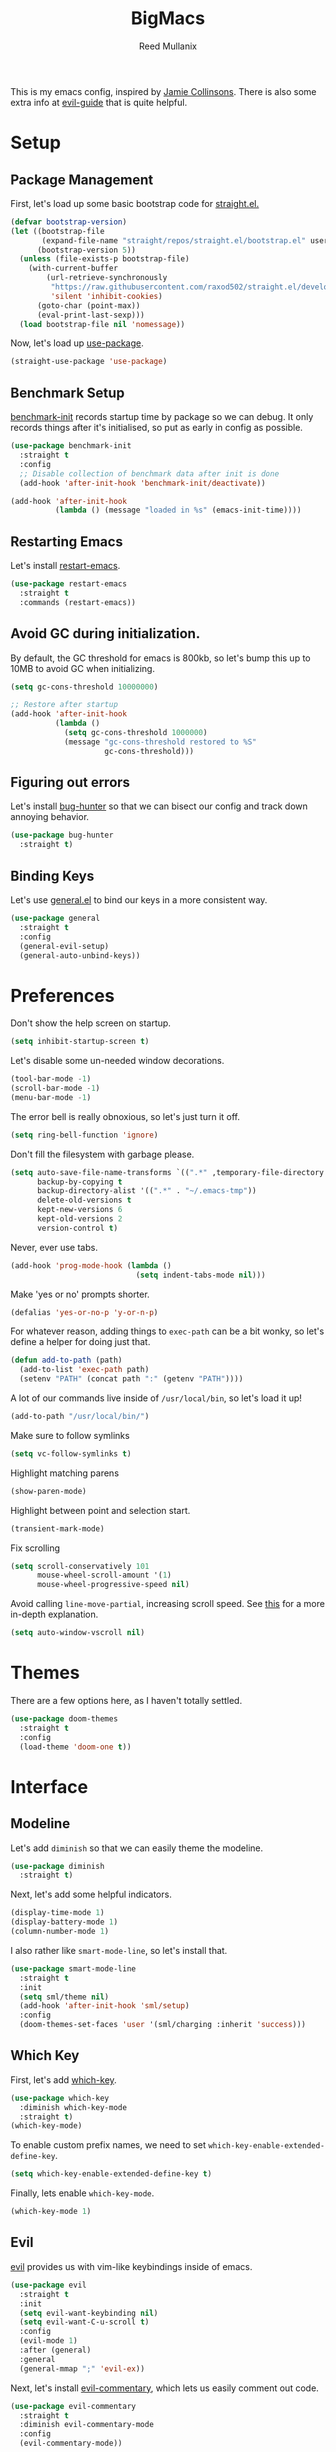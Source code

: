 #+TITLE: BigMacs
#+AUTHOR: Reed Mullanix
#+PROPERTY: header-args :tangle yes :results silent
#+TOC: true

This is my emacs config, inspired by [[https://github.com/jamiecollinson/dotfiles/blob/master/config.org/][Jamie Collinsons]].
There is also some extra info at [[https://github.com/noctuid/evil-guide][evil-guide]] that is quite helpful.

* Setup
** Package Management
   First, let's load up some basic bootstrap code for [[https://github.com/raxod502/straight.el][straight.el.]]
   #+BEGIN_SRC emacs-lisp
     (defvar bootstrap-version)
     (let ((bootstrap-file
            (expand-file-name "straight/repos/straight.el/bootstrap.el" user-emacs-directory))
           (bootstrap-version 5))
       (unless (file-exists-p bootstrap-file)
         (with-current-buffer
             (url-retrieve-synchronously
              "https://raw.githubusercontent.com/raxod502/straight.el/develop/install.el"
              'silent 'inhibit-cookies)
           (goto-char (point-max))
           (eval-print-last-sexp)))
       (load bootstrap-file nil 'nomessage))
   #+END_SRC

   Now, let's load up [[https://github.com/jwiegley/use-package][use-package]].
   #+BEGIN_SRC emacs-lisp
     (straight-use-package 'use-package)
   #+END_SRC
** Benchmark Setup
   [[https://github.com/dholm/benchmark-init-el][benchmark-init]] records startup time by package so we can debug.
   It only records things after it's initialised, so put as early in config as possible.
   #+BEGIN_SRC emacs-lisp
     (use-package benchmark-init
       :straight t
       :config
       ;; Disable collection of benchmark data after init is done
       (add-hook 'after-init-hook 'benchmark-init/deactivate))

     (add-hook 'after-init-hook
               (lambda () (message "loaded in %s" (emacs-init-time))))
   #+END_SRC
** Restarting Emacs
   Let's install [[https://github.com/iqbalansari/restart-emacs/tree/9aa90d3df9e08bc420e1c9845ee3ff568e911bd9][restart-emacs]].
   #+BEGIN_SRC emacs-lisp
     (use-package restart-emacs
       :straight t
       :commands (restart-emacs))
   #+END_SRC

** Avoid GC during initialization.
   By default, the GC threshold for emacs is 800kb, so let's bump this up to
   10MB to avoid GC when initializing.
   #+BEGIN_SRC emacs-lisp
     (setq gc-cons-threshold 10000000)

     ;; Restore after startup
     (add-hook 'after-init-hook
               (lambda ()
                 (setq gc-cons-threshold 1000000)
                 (message "gc-cons-threshold restored to %S"
                          gc-cons-threshold)))
   #+END_SRC
** Figuring out errors
   Let's install [[https://github.com/Malabarba/elisp-bug-hunter][bug-hunter]] so that we
   can bisect our config and track down annoying
   behavior.
   #+BEGIN_SRC emacs-lisp
     (use-package bug-hunter
       :straight t)
   #+END_SRC

** Binding Keys
   Let's use [[https://github.com/noctuid/general.el][general.el]] to bind our keys in a more consistent way.
   #+BEGIN_SRC emacs-lisp  :results silent
     (use-package general
       :straight t
       :config
       (general-evil-setup)
       (general-auto-unbind-keys))
   #+END_SRC
* Preferences
  Don't show the help screen on startup.
  #+BEGIN_SRC emacs-lisp
    (setq inhibit-startup-screen t)
  #+END_SRC

  Let's disable some un-needed window decorations.
  #+BEGIN_SRC emacs-lisp
    (tool-bar-mode -1)
    (scroll-bar-mode -1)
    (menu-bar-mode -1)
  #+END_SRC

  The error bell is really obnoxious, so let's just turn it off.
  #+BEGIN_SRC emacs-lisp
    (setq ring-bell-function 'ignore)
  #+END_SRC

  Don't fill the filesystem with garbage please.
  #+BEGIN_SRC emacs-lisp
    (setq auto-save-file-name-transforms `((".*" ,temporary-file-directory t))
          backup-by-copying t
          backup-directory-alist '((".*" . "~/.emacs-tmp"))
          delete-old-versions t
          kept-new-versions 6
          kept-old-versions 2
          version-control t)
  #+END_SRC

  Never, ever use tabs.
  #+BEGIN_SRC emacs-lisp
    (add-hook 'prog-mode-hook (lambda ()
                                (setq indent-tabs-mode nil)))
  #+END_SRC

  Make 'yes or no' prompts shorter.
  #+BEGIN_SRC emacs-lisp
    (defalias 'yes-or-no-p 'y-or-n-p)
  #+END_SRC


  For whatever reason, adding things to ~exec-path~ can be a bit wonky, so let's define
  a helper for doing just that.
  #+BEGIN_SRC emacs-lisp
    (defun add-to-path (path)
      (add-to-list 'exec-path path)
      (setenv "PATH" (concat path ":" (getenv "PATH"))))
  #+END_SRC

  A lot of our commands live inside of ~/usr/local/bin~, so let's load it up!
  #+BEGIN_SRC emacs-lisp
    (add-to-path "/usr/local/bin/")
  #+END_SRC

  Make sure to follow symlinks
  #+BEGIN_SRC emacs-lisp
    (setq vc-follow-symlinks t)
  #+END_SRC

  Highlight matching parens
  #+BEGIN_SRC emacs-lisp
    (show-paren-mode)
  #+END_SRC

  Highlight between point and selection start.
  #+BEGIN_SRC emacs-lisp
    (transient-mark-mode)
  #+END_SRC

  Fix scrolling
  #+BEGIN_SRC emacs-lisp
    (setq scroll-conservatively 101
          mouse-wheel-scroll-amount '(1)
          mouse-wheel-progressive-speed nil)
  #+END_SRC

  Avoid calling =line-move-partial=, increasing scroll speed.
  See [[https://emacs.stackexchange.com/questions/28736/emacs-pointcursor-movement-lag/28746][this]] for a more in-depth explanation.
  #+BEGIN_SRC emacs-lisp
    (setq auto-window-vscroll nil)
  #+END_SRC

* Themes
  There are a few options here, as I haven't totally settled.
  #+BEGIN_SRC emacs-lisp
    (use-package doom-themes
      :straight t
      :config
      (load-theme 'doom-one t))
  #+END_SRC
* Interface
** Modeline
   Let's add =diminish= so that we can easily theme the modeline.
   #+BEGIN_SRC emacs-lisp
     (use-package diminish
       :straight t)
   #+END_SRC

   Next, let's add some helpful indicators.
   #+BEGIN_SRC emacs-lisp
     (display-time-mode 1)
     (display-battery-mode 1)
     (column-number-mode 1)
   #+END_SRC

   I also rather like =smart-mode-line=, so let's install that.
   #+BEGIN_SRC emacs-lisp
     (use-package smart-mode-line
       :straight t
       :init
       (setq sml/theme nil)
       (add-hook 'after-init-hook 'sml/setup)
       :config
       (doom-themes-set-faces 'user '(sml/charging :inherit 'success)))
   #+END_SRC

** Which Key
   First, let's add [[https://github.com/justbur/emacs-which-key][which-key]].
   #+BEGIN_SRC emacs-lisp
     (use-package which-key
       :diminish which-key-mode
       :straight t)
     (which-key-mode)
   #+END_SRC

   To enable custom prefix names, we need to set =which-key-enable-extended-define-key=.
   #+BEGIN_SRC emacs-lisp
     (setq which-key-enable-extended-define-key t)
   #+END_SRC

   Finally, lets enable =which-key-mode=.
   #+BEGIN_SRC emacs-lisp
     (which-key-mode 1)
   #+END_SRC
** Evil
   [[https://github.com/emacs-evil/evil][evil]] provides us with vim-like keybindings inside of emacs.

   #+BEGIN_SRC emacs-lisp  :results silent
     (use-package evil
       :straight t
       :init
       (setq evil-want-keybinding nil)
       (setq evil-want-C-u-scroll t)
       :config
       (evil-mode 1)
       :after (general)
       :general
       (general-mmap ";" 'evil-ex))
   #+END_SRC

   Next, let's install [[https://github.com/linktohack/evil-commentary][evil-commentary]], which lets us easily comment out code.
   #+BEGIN_SRC emacs-lisp
     (use-package evil-commentary
       :straight t
       :diminish evil-commentary-mode
       :config
       (evil-commentary-mode))
   #+END_SRC

   Let's also install [[https://github.com/emacs-evil/evil-surround][evil-surround]], which lets us wrap a selection.
   #+BEGIN_SRC emacs-lisp
     (use-package evil-surround
       :straight t
       :config
       (global-evil-surround-mode 1))
   #+END_SRC

   Now, when we are in visual-state, we can suround our selection by
   using =S=.

   Finally, let's install [[https://github.com/emacs-evil/evil-collection][evil-collection]].
   #+BEGIN_SRC emacs-lisp
     (use-package evil-collection
       :straight t
       :after evil
       :config
       (setq evil-collection-mode-list nil)
       (evil-collection-init 'xref)
       (evil-collection-init 'info)
       (evil-collection-init 'helpful)
       (evil-collection-init 'dired)
       (evil-collection-init 'ediff)
       (evil-collection-init 'calc)
       (evil-collection-init 'flymake)
       (evil-collection-init 'cider)
       (evil-collection-init 'compile)
       (evil-collection-init 'custom)
       (evil-collection-init 'sly)
       (evil-collection-init 'geiser)
       (evil-collection-init 'elfeed))
   #+END_SRC

*** Keybinding
    To begin, let's use =general.el= to create a base "definer".
    This starts everything with a =SPC= prefix, and sticks
    it in the =general-override-mode-map= map, which overrides
    other keybindings.
    #+BEGIN_SRC emacs-lisp
      (general-create-definer global-definer
        :keymaps 'override
        :states '(insert emacs normal hybrid motion visual operator)
        :prefix "SPC"
        :non-normal-prefix "C-SPC")
    #+END_SRC

    Because we have mapped =C-u= to scrolling (as in vim), we can't do
    ~universal-argument~. To fix this, let's bind a key to that.
    #+BEGIN_SRC emacs-lisp
      (global-definer
        "u" '(universal-argument :wk "universal"))
    #+END_SRC


    Next, let's create a macro that makes definers for each nested prefix maps.
    This lets us re-use each defininer, and prevent clobbering of definitions.
    #+BEGIN_SRC emacs-lisp
      (defmacro general-global-menu-definer (def infix-key &rest body)
        "Create a definer named general-global-DEF wrapping global-definer.
      The prefix map is named 'my-DEF-map'."
        (let ((definer-name (intern (concat "general-global-" def))))
          (if (fboundp definer-name)
              `(,definer-name ,@body)
            `(progn
               (general-create-definer ,definer-name
                 :wrapping global-definer
                 :prefix-map ',(intern (concat "my-" def "-map"))
                 :infix ,infix-key
                 :wk-full-keys nil
                 "" '(:ignore t :which-key ,def))
               (,definer-name
                 ,@body)))))
    #+END_SRC

    #+BEGIN_SRC emacs-lisp
      (general-create-definer general-global-motion-definer
        :keymaps 'override
        :states '(normal motion visual operator)
        :prefix "g")
    #+END_SRC



    Now, let's also make a quick helper for adding mode-specific motions.
    #+BEGIN_SRC emacs-lisp
      (defmacro general-local-motion-definer (mode &rest body)
        `(general-add-hook ,mode
                           (lambda ()
                             (general-define-key
                              :states 'normal
                              :keymaps 'local
                              :prefix "g"
                              ,@body))))
    #+END_SRC

    We also need a mode-specific local leader.
    #+BEGIN_SRC emacs-lisp
      (general-create-definer general-mode-leader-definer
        :states '(normal motion)
        :wrapping global-definer
        :prefix "SPC m"
        "" '(:ignore t :which-key "mode"))
    #+END_SRC
** Ivy
   For our filtering needs, we are going to use ivy.
   To start, let's load up =ivy=.

   By default =ivy= starts every regex with ~^~. I find this annoying,
   so let's just set it to an empty string.

   Also, the default =evil= search is nowhere as good as swiper, so
   let's replace it all together.
   #+BEGIN_SRC emacs-lisp
     (use-package ivy
       :straight t
       :diminish ivy-mode
       :init
       (setq ivy-use-selectable-prompt t)
       (setq ivy-re-builders-alist
             '((counsel-rg . ivy--regex-plus)
               (swiper . ivy--regex-plus)
               (t . ivy--regex-ignore-order)))
       (ivy-mode 1)
       :config
       :general

       (general-mmap "/" 'swiper))
   #+END_SRC

   Next, let's load up =counsel=.
   #+BEGIN_SRC emacs-lisp
     (use-package counsel
       :straight t
       :diminish counsel-mode
       :config
       (counsel-mode 1)
       (setq ivy-initial-inputs-alist nil)
       :general
       ("M-x" 'counsel-M-x)
       (global-definer "SPC" '(counsel-M-x :wk "M-x")))
   #+END_SRC

   Finally, let's load =hydra= and friends.
   #+BEGIN_SRC emacs-lisp
     (use-package hydra
       :straight t)


     (use-package ivy-hydra
       :straight t
       :after (ivy hydra))
   #+END_SRC
** IMenu
   =imenu= is an extremely handy way of navigating files.
   #+BEGIN_SRC emacs-lisp
     (global-definer
      "i" '(counsel-imenu :wk "imenu"))
   #+END_SRC

** Help
   First, let's replace the default emacs help system with
   [[https://github.com/Wilfred/helpful][helpful]], which provides more information.
   #+BEGIN_SRC emacs-lisp
     (use-package helpful
       :straight t
       :config
       (setq counsel-describe-function-function #'helpful-callable)
       (setq counsel-describe-variable-function #'helpful-variable))
   #+END_SRC

   Next, let's add [[https://github.com/xuchunyang/elisp-demos][elisp-demos]], which provides some nice examples for some
   common functions.
   #+BEGIN_SRC emacs-lisp
     (use-package elisp-demos
       :straight t
       :defer t
       :init
       (advice-add 'helpful-update :after 'elisp-demos-advice-helpful-update))
   #+END_SRC



   First, let's bind some of the =describe= functions
   to keys that are more in line with vim.
   #+BEGIN_SRC emacs-lisp  :results silent
     (general-global-menu-definer "help" "h"
                                  "k" '(describe-key              :wk "describe key")
                                  "F" '(counsel-faces             :wk "describe face")
                                  "f" '(counsel-describe-function :wk "describe function")
                                  "v" '(counsel-describe-variable :wk "describe variable")
                                  "'" '(describe-char             :wk "describe char")
                                  "m" '(describe-mode             :wk "describe mode")
                                  "i" '(info                      :wk "info")
                                  "D" '(toggle-debug-on-error     :wk "toggle debugger"))
   #+END_SRC
** Buffers
   Let's bind buffer management to some nicer keys.
   #+BEGIN_SRC emacs-lisp
     (defun open-scratch-buffer ()
       (interactive)
       (display-buffer (get-buffer-create "*scratch*")))

     (general-global-menu-definer "buffer" "b"
                                  "b" '(counsel-switch-buffer :wk "switch buffer")
                                  "d" '(kill-current-buffer   :wk "kill buffer")
                                  "r" '(rename-buffer         :wk "rename buffer")
                                  "F" '(font-lock-fontify-buffer :wk "fontify buffer"))

     (global-definer
       "," '(counsel-switch-buffer :wk "switch buffer")
       "x" '(open-scratch-buffer   :wk "scratch buffer"))
   #+END_SRC
** Files
   Some handy bindings for opening files.
   #+BEGIN_SRC emacs-lisp
     (defun open-config-file ()
       (interactive)
       (find-file "~/.emacs.d/readme.org"))

     (defun open-private-config-file ()
       (interactive)
       (find-file "~/.emacs.d/private.org"))

     (defun open-straight-repo ()
       (interactive)
       (counsel-find-file "~/.emacs.d/straight/repos/"))

     (general-global-menu-definer "file" "f"
                                  "f" '(counsel-find-file        :wk "find file")
                                  "r" '(counsel-recentf          :wk "recent files")
                                  "s" '(open-straight-repo       :wk "straight repo")
                                  "i" '(open-config-file         :wk "config file")
                                  "I" '(open-private-config-file :wk "private config file"))

     (global-definer
       "." '(counsel-find-file :wk "find file"))
   #+END_SRC
** Windows
   To start, let's install =ace-window=.
   #+BEGIN_SRC emacs-lisp
     (use-package ace-window
       :straight t
       :config
       (setq aw-keys '(?a ?s ?d ?f ?g ?h ?j ?k ?l))
       (general-global-menu-definer "window" "w"
                                    "w" '(ace-window :wk "switch") ;; NOTE: You can also use 'SPC u SPC w w'
                                    "W" '((lambda () (interactive) (ace-window 4)) :wk "swap")))
   #+END_SRC



   Let's bind window management to some nicer keys
   #+BEGIN_SRC emacs-lisp
     (general-global-menu-definer "window" "w"
                                  "h" '(evil-window-left   :wk "left")
                                  "j" '(evil-window-down   :wk "down")
                                  "k" '(evil-window-up     :wk "up")
                                  "l" '(evil-window-right  :wk "right")
                                  "v" '(evil-window-vsplit :wk "vertical split")
                                  "s" '(evil-window-split  :wk "horizontal split")
                                  "d" '(evil-window-delete :wk "close"))
   #+END_SRC
** Tabs
   Let's use emacs 27 recently added tab support to emulate workspaces.

   First, let's define a nice ivy interface for selecting which tab to switch to.
   #+BEGIN_SRC emacs-lisp
     (defun counsel-switch-tab ()
       "Switch to another tab."
       (interactive)
       (ivy-read "Tab: " (mapcar (lambda (tab) (cdr (assq 'name tab))) (tab-bar-tabs))
                 :action 'tab-bar-switch-to-tab
                 :caller 'counsel-switch-tab))
   #+END_SRC

   Let's also define a nice way to dump and load tab configurations.
   #+BEGIN_SRC emacs-lisp
     (defun save-tab ()
       (let ((saved-tabs (read (get-file-buffer (expand-file-name "tabs" user-emacs-directory))))))
       saved-tabs)
   #+END_SRC

   Don't show the tab bar.
   #+BEGIN_SRC emacs-lisp
     (setq tab-bar-show nil)
   #+END_SRC


   Let's bind some keys!
   #+BEGIN_SRC emacs-lisp
     (general-global-menu-definer "tab" "t"
                                  "h" '(tab-previous               :wk "previous")
                                  "l" '(tab-next                   :wk "next")
                                  "n" '(tab-new                    :wk "new")
                                  "d" '(tab-close                  :wk "close")
                                  "r" '(tab-bar-rename-tab         :wk "rename")
                                  "R" '(tab-bar-rename-tab-by-name :wk "rename other tab")
                                  "b" '(switch-to-buffer-other-tab :wk "open buffer in tab")
                                  "f" '(find-file-other-tab        :wk "open file in tab")
                                  "t" '(counsel-switch-tab         :wk "switch tab"))
   #+END_SRC

   Let's also bind some quick extra conveinent bindings.
   #+BEGIN_SRC emacs-lisp
     (general-global-motion-definer
       "t" '(tab-next     :wk "next tab")
       "T" '(tab-previous :wk "previous tab"))
   #+END_SRC
** Misc
*** Spongebob Mode
    #+BEGIN_SRC emacs-lisp
      (define-minor-mode spongebob-mode
        "StAgGeR ThE CaSe iN ThE BuFfeR."
        :lighter " sPoNgEbOb"
        (add-to-list 'after-change-functions #'spongebob-mode--do-it))

      (defun spongebob-mode--do-it (beg end _)
        (when spongebob-mode
          (save-excursion
            (cl-loop for pos from beg below end
                     for char = (char-after pos)
                     for upcase = (upcase char)
                     when (if (cl-oddp pos) (eql char upcase) (not (eql char upcase)))
                     do (progn (setf (point) pos)
                               (delete-char 1)
                               (insert-before-markers upcase))))))
    #+END_SRC

* Org
** Setup
  #+BEGIN_SRC emacs-lisp
  (use-package org
    :straight t)
  #+END_SRC

  I like to have my lines wrapped when writing org files,
  so let's turn on =auto-fill-mode=.
  #+BEGIN_SRC emacs-lisp
    (add-hook 'org-mode-hook 'auto-fill-mode)
  #+END_SRC

  Let's also add =htmlize= for html exporting.
  #+BEGIN_SRC emacs-lisp
    (use-package htmlize
      :straight t)
   #+END_SRC

   Let's also install [[https://github.com/leotaku/flycheck-aspell][flycheck-aspell]] for spellchecking. The name of
   this package is a bit of a misnomer, as it also implements a
   =flymake= backend.
   #+BEGIN_SRC emacs-lisp
     (use-package flymake-aspell
       :straight (flymake-aspell :type git :host github
                                 :repo "leotaku/flycheck-aspell"
                                 :files ("flymake-aspell.el")))
   #+END_SRC
** Keybindings
   =org-mode= is a monster of a
   mode, with approximately 50 million keybindings.
   As such, this is very much a work in progress!

   To begin, let's make sure that all of our evil commands
   still function when dealing with things like ~org-agenda~.
   We will do this by installing [[https://github.com/Somelauw/evil-org-mode][evil-org-mode.]]
   #+BEGIN_SRC emacs-lisp
     (use-package evil-org
       :straight t
       :after org
       :config
       (add-hook 'org-mode-hook 'evil-org-mode)
       (add-hook 'evil-org-mode-hook
                 (lambda ()
                   (evil-org-set-key-theme)))
       (require 'evil-org-agenda)
       (evil-org-agenda-set-keys))
   #+END_SRC

   First, there are a handful of commands that are useful even when
   not editing an org buffer. Let's bind those to some handy keybindings.

   #+BEGIN_SRC emacs-lisp
     (general-mode-leader-definer 'org-mode-map
       "'" '(org-edit-special     :wk "edit")
       "." '(counsel-org-goto     :wk "goto")
       "/" '(counsel-org-goto-all :wk "goto all"))
   #+END_SRC

   Let's also define a global org menu for common tasks.
   #+BEGIN_SRC emacs-lisp
     (defun browse-org-dir ()
       (interactive)
       (counsel-find-file org-directory))

     (general-global-menu-definer
      "notes" "n"
      "n" '(browse-org-dir :wk "browse"))
   #+END_SRC

** Agenda
   Let's make it very easy to access the org agenda from anywhere.
   #+BEGIN_SRC emacs-lisp
     (general-global-menu-definer
      "open" "o"
      "a" '(org-agenda :wk "agenda"))
   #+END_SRC
** Babel
   First, let's ensure that =org-babel= handles indentation nicely.
   #+BEGIN_SRC emacs-lisp
     (setq org-edit-src-content-indentation 2)
     (setq org-src-tab-acts-natively t)
     (setq org-src-preserve-indentation nil)
   #+END_SRC

   It's a bit annoying that =org-babel= asks for confirmation all the time,
   so let's turn it off.
   #+BEGIN_SRC emacs-lisp
     (setq org-confirm-babel-evaluate nil)
   #+END_SRC

   Let's also add a hook to prevent =org-babel= from adding tabs.
   #+BEGIN_SRC emacs-lisp
     (add-hook 'org-mode-hook (lambda () (setq indent-tabs-mode nil)))
   #+END_SRC

   #+BEGIN_SRC emacs-lisp
     (add-to-list 'org-src-lang-modes '("inline-js" . javascript)) ;; js2 if you're fancy

     (defvar org-babel-default-header-args:inline-js
       '((:results . "html")
         (:exports . "results")))
     (defun org-babel-execute:inline-js (body _params)
       (format "<script type=\"text/javascript\">\n%s\n</script>" body))
   #+END_SRC

   I also _love_ to use gnuplot when working with literate org,
   especially when experimenting, so let's install that.
   #+BEGIN_SRC emacs-lisp
     (use-package gnuplot
       :straight t)
   #+END_SRC

   Now, =ob-haskell= has some... quirks. It really doesn't handle
   multi-line stuff very well. To fix this, we are going to do some
   wacky hacks.
   #+BEGIN_SRC emacs-lisp
     (advice-add 'org-babel-execute:haskell :override
                 (lambda (body params)
                   "Execute a block of Haskell code."
                   (require 'inf-haskell)
                   (add-hook 'inferior-haskell-hook
                             (lambda ()
                               (setq-local comint-prompt-regexp
                                           (concat haskell-prompt-regexp "\\|^λ?> "))))
                   (let* ((session (cdr (assq :session params)))
                          (result-type (cdr (assq :result-type params)))
                          (multi-line (string= "yes" (cdr (assq :multi-line params))))
                          (full-body (org-babel-expand-body:generic
                                      body params
                                      (org-babel-variable-assignments:haskell params)))
                          (session (org-babel-haskell-initiate-session session params))
                          (comint-preoutput-filter-functions
                           (cons 'ansi-color-filter-apply comint-preoutput-filter-functions))
                          (raw (org-babel-comint-with-output
                                   (session org-babel-haskell-eoe t full-body)
                                 (when multi-line
                                   (insert ":{")
                                   (comint-send-input nil t))
                                 (insert (org-trim full-body))
                                 (comint-send-input nil t)
                                 (when multi-line
                                   (insert ":}")
                                   (comint-send-input nil t))
                                 (insert org-babel-haskell-eoe)
                                 (comint-send-input nil t)))
                          (results (mapcar #'org-strip-quotes
                                           (cdr (member org-babel-haskell-eoe
                                                        (reverse (mapcar #'org-trim raw)))))))
                     (org-babel-reassemble-table
                      (let ((result
                             (pcase result-type
                               (`output (mapconcat #'identity (reverse (cdr results)) "\n"))
                               (`value (car results)))))
                        (org-babel-result-cond (cdr (assq :result-params params))
                          result (org-babel-script-escape result)))
                      (org-babel-pick-name (cdr (assq :colname-names params))
                                           (cdr (assq :colname-names params)))
                      (org-babel-pick-name (cdr (assq :rowname-names params))
                                           (cdr (assq :rowname-names params)))))))
   #+END_SRC


   Let's also let babel work for some other languages.

   #+BEGIN_SRC emacs-lisp
     (org-babel-do-load-languages
      'org-babel-load-languages
      '((latex . t)
        (gnuplot . t)
        (shell . t)
        (haskell . t)))
   #+END_SRC
** Capture
   [[https://orgmode.org/manual/Capture.html#Capture][org-capture]] gives us a really handy way of creating different types
   of entries.

   First, let's add some handy templates for capturing common things.
   #+BEGIN_SRC emacs-lisp
     (setq org-capture-templates
           '(("t" "Personal Todo" entry
              (file+headline "todo.org" "Inbox")
              "* TODO %?\n%i\n%a")
             ("a" "Advent of Code" entry
              (file+olp+datetree "aoc.org")
              "* Problem %(number-to-string (decoded-time-day (decode-time (current-time))))\n
                :PROPERTIES:\n
                :END:")
             ))
   #+END_SRC

   finally, let's bind ~org-capture~ to something easy to reach.
   #+BEGIN_SRC emacs-lisp
     (global-definer
       "c" '(counsel-org-capture :wk "capture"))
   #+END_SRC
** LaTeX
   Let's add the tex binaries to our path.
   #+BEGIN_SRC emacs-lisp
     (add-to-path "/Library/TeX/texbin")
   #+END_SRC

   I use =tikz= quite frequently, so let's add it to all latex headers.
   #+BEGIN_SRC emacs-lisp
     (add-to-list 'org-latex-packages-alist
                  '("" "tikz" t))
   #+END_SRC

   #+BEGIN_SRC emacs-lisp
     (setq org-latex-create-formula-image-program 'dvisvgm)
   #+END_SRC

   I find that the org latex previews are too small by default, so
   let's make them a bit bigger.
   #+BEGIN_SRC emacs-lisp
     (setq org-format-latex-options (plist-put org-format-latex-options :scale 1.5))
   #+END_SRC

** Pomodoro
   I like to use [[https://github.com/marcinkoziej/org-pomodoro][org-pomodoro]] to track my time.
   #+BEGIN_SRC emacs-lisp
     (use-package org-pomodoro
       :straight t
       :after org-plus-contrib)
   #+END_SRC

** Highlight Todos
   I find it useful to highlight todos in any mode. =hl-todo=
   provides this for us.
   #+BEGIN_SRC emacs-lisp
     (use-package hl-todo
       :straight t
       :hook (prog-mode . hl-todo-mode)
       :config
       (setq hl-todo-highlight-punctuation ":"
             hl-todo-keyword-faces
             `(("TODO"  . ,(face-foreground 'warning))
               ("FIXME" . ,(face-foreground 'error))
               ("HACK"  . ,(face-foreground 'font-lock-constant-face))
               ("NOTE"  . ,(face-foreground 'success)))))
    #+END_SRC

* LaTeX
  Let's use =auctex= for our LaTeX editing environment.
  #+BEGIN_SRC emacs-lisp
    (use-package auctex
      :straight t
      :defer t
      :config
      (require 'smartparens-latex)
      (setq TeX-auto-save t
            TeX-parse-self t))
  #+END_SRC

  #+BEGIN_SRC emacs-lisp
    (use-package company-auctex
      :straight t
      :defer
      :init
      (add-hook 'TeX-mode-hook 'company-mode)
      :config
      (company-auctex-init))
  #+END_SRC
* Auth Source
  =auth-source= lets us store and read GPG encrypted credentials.

  First, let's set our default auth source.
  #+BEGIN_SRC emacs-lisp
    (setq auth-sources '("~/.authinfo.gpg"))
  #+END_SRC

  Next, let's define a quick helper function for loading
  information from =auth-sources=.
  #+BEGIN_SRC emacs-lisp
    (defun fetch-password (&rest params)
      (let ((match (car (apply 'auth-source-search params))))
        (if match
            (let ((secret (plist-get match :secret)))
              (if (functionp secret)
                  (funcall secret)
                secret))
          (error "Password not found for %S" params))))
  #+END_SRC
* Editor
** Projectile
   [[https://github.com/bbatsov/projectile][projectile]] is a project system for emacs, which lets find navigate
   our projects much faster.
   #+BEGIN_SRC emacs-lisp
     (use-package projectile
       :straight t)
   #+END_SRC

   To integrate =projectile= into our =ivy= based workflow, we are going to use
   [[https://github.com/ericdanan/counsel-projectile][counsel-projectile]].
   #+BEGIN_SRC emacs-lisp
     (use-package counsel-projectile
       :straight t)
   #+END_SRC

   Finally, let's enable =projectile-mode= globally, and bind the keymap.
   #+BEGIN_SRC emacs-lisp
     (projectile-mode 1)
     (counsel-projectile-mode 1)
   #+END_SRC

   Next, let's bind some keys!
   #+BEGIN_SRC emacs-lisp
     (global-definer
       "p" '(:keymap projectile-command-map :package projectile :wk "project"))
   #+END_SRC

   #+BEGIN_SRC emacs-lisp
     (general-global-menu-definer
      "search" "/"
      "p" '(projectile-ripgrep :wk "rg"))
   #+END_SRC

** Autocompletion
   For autocompletion, we are going to use [[https://github.com/company-mode/company-mode][company-mode]].
   #+BEGIN_SRC emacs-lisp
     (use-package company
       :straight t
       :diminish company-mode
       :config
       (setq company-tooltip-align-annotations t
             company-idle-delay 0.3
             company-echo-delay 0))
   #+END_SRC

   For now, let's enable it globally.
   #+BEGIN_SRC emacs-lisp
     (global-company-mode)
   #+END_SRC

   Start autocompletion when you press tab.
   #+BEGIN_SRC emacs-lisp
     (define-key company-mode-map (kbd "TAB") #'company-indent-or-complete-common)
   #+END_SRC

   I often use greek symbols, so this will be handy.
   #+BEGIN_SRC emacs-lisp
     (use-package company-math
       :straight t
       :config
       (add-to-list 'company-backends 'company-math-symbols-unicode))
   #+END_SRC
** Snippets
   We use [[https://github.com/joaotavora/yasnippet][yasnippet]] for all of our snippeting needs.
   #+BEGIN_SRC emacs-lisp
     (use-package yasnippet
       :straight t
       :diminish yas-minor-mode)
   #+END_SRC

   The default yas bindings are pretty hard to use, so let's rebind them.
   #+BEGIN_SRC emacs-lisp
     (general-global-menu-definer "snippet" "s"
                                  "n" '(yas-new-snippet        :wk "new")
                                  "i" '(yas-insert-snippet     :wk "insert")
                                  "e" '(yas-visit-snippet-file :wk "edit"))
   #+END_SRC

   Lets enable =yasnippet= globally.
   #+BEGIN_SRC emacs-lisp
     (yas-global-mode 1)
   #+END_SRC
** AutoInsert
   Let's use a blend of =auto-insert= and =yassnippet= to handle file templates.
   #+BEGIN_SRC emacs-lisp
     (defun create-file-template (regex template mode)
       (add-to-list 'auto-insert-alist
                    `(,regex .  [(lambda () (yas-expand-snippet (yas-lookup-snippet ,template ',mode)))])))
   #+END_SRC

   #+BEGIN_SRC emacs-lisp
     (use-package autoinsert
       :config
       (setq auto-insert-query nil)            ;; Don't ask the user before inserting
       (auto-insert-mode 1)
       (add-hook 'find-file-hook 'auto-insert) ;; After a file is opened, insert.
       (setq auto-insert-alist nil))
   #+END_SRC
** AutoRevert
   =auto-revert-mode= reverts buffers when the underlying file on disk changes.
   #+BEGIN_SRC emacs-lisp
     (use-package autorevert
       :diminish auto-revert-mode
       :config
       (global-auto-revert-mode))
   #+END_SRC

** Flymake
   We use =flymake= to handle displaying errors inside of buffers.
   However, there a few tweaks required to get things working nicely OOTB.

   For starters, =flymake= doesn't show errors in a posframe, so we need to install
   [[https://github.com/Ladicle/flymake-posframe][flymake-posframe]] for that.
   #+BEGIN_SRC emacs-lisp
     (use-package flymake-posframe
       :straight (flymake-posframe :type git :host github
                                   :repo "Ladicle/flymake-posframe")
       :hook (flymake-mode . flymake-posframe-mode))
   #+END_SRC

   Next, let's add some nice keybindings.
   #+BEGIN_SRC emacs-lisp
     (general-global-menu-definer "error" "e")

     (general-global-error
       "j" '(flymake-goto-next-error :wk "next error")
       "k" '(flymake-goto-prev-error :wk "previous error")
       "e" '(flymake-show-diagnostics-buffer :wk "display errors"))
   #+END_SRC

   Now, the =flymake= diagnostic buffer will pop up somewhat randomly, so let's make sure it only
   ever pops up at the bottom.

   #+BEGIN_SRC emacs-lisp
     (add-to-list 'display-buffer-alist
                  '("\\*Flymake diagnostics*"
                    (display-buffer-below-selected display-buffer-at-bottom)
                    (inhibit-same-window . t)
                    (window-height . 15)))
   #+END_SRC

** Flycheck
   Sometimes, =flymake= just won't cut it, so we have to fall back on =flycheck=.
   #+BEGIN_SRC emacs-lisp
     (use-package flycheck
       :straight t)
    #+END_SRC

    Let's also install =flycheck-posframe=.
    #+BEGIN_SRC emacs-lisp
      (use-package flycheck-posframe
        :straight t
        :hook (flycheck-mode . flycheck-posframe-mode))
    #+END_SRC

** SmartParens
   [[https://github.com/Fuco1/smartparens][smartparens]] provides a bunch of utilities for handling
   pairs in emacs.
   #+BEGIN_SRC emacs-lisp
     (use-package smartparens
       :straight t
       :diminish smartparens-mode)
   #+END_SRC

   By default, we turn on smartparens globally (but not strict mode).
   The default config is pretty good, so let's bring that in as well.
   #+BEGIN_SRC emacs-lisp
     (require 'smartparens-config)
     (smartparens-global-mode)
   #+END_SRC

   Here are some helpful keybinds.
   #+BEGIN_SRC emacs-lisp
     (evil-define-key 'normal 'global
       "((" 'sp-wrap-round
       "([" 'sp-wrap-square
       "({" 'sp-wrap-curly
       "(u" 'sp-unwrap-sexp)
   #+END_SRC

** Rainbow Parens
   Turn on [[https://github.com/Fanael/rainbow-delimiters][rainbow-delimiters]].
   #+BEGIN_SRC emacs-lisp
     (use-package rainbow-delimiters
       :straight t)
   #+END_SRC

   #+BEGIN_SRC emacs-lisp
     (add-hook 'prog-mode-hook 'rainbow-delimiters-mode)
   #+END_SRC

** Grep
   I find it handy to be able to use =rg= to search for things.
   #+BEGIN_SRC emacs-lisp
     (use-package rg
       :straight t)
   #+END_SRC

   #+BEGIN_SRC emacs-lisp
     (general-global-menu-definer
      "search" "/"
      "r" '(rg :wk "rg"))
   #+END_SRC
** Whitespace
   Let's highlight any funky looking whitespace.

   #+BEGIN_SRC emacs-lisp
     (setq whitespace-style '(face trailing empty tabs))
     (global-whitespace-mode)
     (diminish 'global-whitespace-mode)
   #+END_SRC
** XRef
   Let's make the xref buffer a little less intrusive.
   #+BEGIN_SRC emacs-lisp
     (add-to-list 'display-buffer-alist
                  '("\\*xref\\*"
                    (display-buffer-below-selected display-buffer-at-bottom)
                    (inhibit-same-window . t)
                    (window-height . 10)))
   #+END_SRC

   Next, let's add some nifty keybindings!
   #+BEGIN_SRC emacs-lisp
     (general-local-motion-definer
      'xref--xref-buffer-mode-hook
      "k" 'xref-prev-line
      "j" 'xref-next-line)
   #+END_SRC

** Undo Tree
   [[https://elpa.gnu.org/packages/undo-tree.html][undo-tree]] lets us visualize Emacs undo history as a tree.
   #+BEGIN_SRC emacs-lisp
     (use-package undo-tree
       :straight t
       :diminish undo-tree-mode
       :config
       (general-global-menu-definer
        "open" "o"
        "u" '(undo-tree-visualize :wk "undo tree")))
   #+END_SRC
* Tools
** Magit
   To start, let's install [[https://github.com/magit/magit][magit]].
   #+BEGIN_SRC emacs-lisp
     (use-package magit
       :straight t)
   #+END_SRC

   =magit= is a fantastic tool, but the keybindings don't quite line up with =evil=.
   Let's change that by using [[https://github.com/emacs-evil/evil-magit][evil-magit]].
   #+BEGIN_SRC emacs-lisp
     (use-package evil-magit
       :straight t)
   #+END_SRC

   Now, let's bind some keys!
   #+BEGIN_SRC emacs-lisp
     (general-global-menu-definer "git" "g")
     (general-global-git
       "b" '(magit-blame  :wk "blame")
       "g" '(magit-status :wk "status")
       "s" '(magit-status :wk "status"))
   #+END_SRC

   While we are here, let's add nice indicators for hunks by using [[https://github.com/syohex/emacs-git-gutter-fringe][git-gutter-fringe]].
   #+BEGIN_SRC emacs-lisp
     (use-package git-gutter-fringe
       :straight t
       :diminish git-gutter-mode
       :init
       ;; Hack for org mode
       (setq git-gutter:disabled-modes '(fundamental-mode image-mode pdf-view-mode))
       (git-gutter-mode)
       :config
       (general-global-git
         "h" '(git-gutter:stage-hunk :wk "stage hunk")))
   #+END_SRC

   =git-timemachine= lets us quickly browse through a repositories
   history, which is quite handy.
   #+BEGIN_SRC emacs-lisp
          (use-package git-timemachine
            :straight t
            :init
            (evil-collection-init 'git-timemachine)
            (general-global-git
              "t" '(git-timemachine :wk "timemachine")))
   #+END_SRC
*** Ediff
    By default, =ediff= has some odd defaults. Let's change that
    #+BEGIN_SRC emacs-lisp
      (use-package ediff
        :defer t
        :config
        ;; Disable whitespace checking
        (setq ediff-diff-options "w")
        (setq ediff-split-window-function #'split-window-vertically
              ediff-window-setup-function #'ediff-setup-windows-plain))
    #+END_SRC

** Brew
   It's a pain having to switch to the terminal to use brew,
   so let's use [[https://github.com/TOTBWF/counsel-brew][counsel-brew]] instead.
   #+BEGIN_SRC emacs-lisp
     (use-package counsel-brew
       :if (string= system-type "darwin")
       :straight (counsel-brew :type git :host github
                               :repo "TOTBWF/counsel-brew")
       :commands counsel-brew)
   #+END_SRC
** Docker
   Let's use [[https://github.com/Silex/docker.el][docker.el]] to manage docker containers.
   #+BEGIN_SRC emacs-lisp
     (use-package docker
       :straight t)
   #+END_SRC

   #+BEGIN_SRC emacs-lisp
     (general-global-menu-definer
      "docker" "d"
      "c" '(docker-compose :wk "compose"))
   #+END_SRC


   On top of that, let's add some packages for dealing with
   Dockerfiles, and docker-compose files.
   #+BEGIN_SRC emacs-lisp
     (use-package dockerfile-mode
       :straight t)
   #+END_SRC
** Gnus
   #+BEGIN_SRC emacs-lisp
     (use-package gnus
       :init
       (evil-collection-init 'gnus))
   #+END_SRC
** GraphiQL
   #+BEGIN_SRC emacs-lisp
     (use-package graphiql
       :straight (graphiql :type git :host github :repo "TOTBWF/graphiql.el")
       :init
       (add-hook 'graphiql-mode-hook 'lsp)
       :config
       (setq graphiql-use-lsp t)
       (general-local-motion-definer
        'graphiql-mode-hook
        "j" '(graphiql-next-query     :wk "next query")
        "k" '(graphiql-previous-query :wk "previous query")))
   #+END_SRC

** GPG
   Enable prompting for GPG pins.
   #+BEGIN_SRC emacs-lisp
     (setq epa-pinentry-mode 'loopback)
   #+END_SRC

** Comint
   When we are in comint mode, let's bind some quick movement helpers
   #+BEGIN_SRC emacs-lisp
     (general-local-motion-definer
      'comint-mode-hook
      "j" 'comint-next-input
      "k" 'comint-previous-input)
   #+END_SRC

   Let's also bind some keys to make comint history searching less of a pain.
   #+BEGIN_SRC emacs-lisp
   #+END_SRC

** IElm
   Let's give =ielm= a nice shortcut
   #+BEGIN_SRC emacs-lisp
     (general-global-menu-definer "open" "o"
                                  "i" '(ielm :wk "ielm"))
   #+END_SRC

** EShell
   #+BEGIN_SRC emacs-lisp
     (general-global-menu-definer "open" "o"
                                  "e" '(eshell :wk "eshell"))
   #+END_SRC

   Next, let's create a function that toggles auto scrolling.
   #+BEGIN_SRC emacs-lisp
     (defun eshell-toggle-auto-scroll ()
       (interactive)
       (setq eshell-scroll-to-bottom-on-input (not eshell-scroll-to-bottom-on-input)))
   #+END_SRC

   Now, let's add some helpful motion keys.
   #+BEGIN_SRC emacs-lisp
     (general-local-motion-definer
      'eshell-mode-hook
      "j" 'eshell-next-input
      "k" 'eshell-previous-input)
   #+END_SRC
** Prodigy
   Let's install [[https://github.com/rejeep/prodigy.el][prodigy]] to help us manage long running background processes.

   #+BEGIN_SRC emacs-lisp
     (use-package prodigy
       :straight t
       :init
       (add-to-list 'display-buffer-alist
                    '("\\*prodigy\\*"
                      (display-buffer-below-selected display-buffer-at-bottom)
                      (inhibit-same-window . t)
                      (window-height . 10)))
       :config
       (general-global-menu-definer
        "open" "o"
        "p" '(prodigy :wk "prodigy"))
       (evil-collection-init 'prodigy))
   #+END_SRC
** IRC
   For our irc client we are going to use [[https://github.com/jorgenschaefer/circe][circe]].
   #+BEGIN_SRC emacs-lisp
     (use-package circe
       :straight t)
   #+END_SRC

   I use a IRC bouncer, so leaving the channel when a buffer is killed
   isn't the best behavior for me. To fix this, I redefine =circe-channel-killed=
   to prevent leaving upon buffer close.
   #+BEGIN_SRC emacs-lisp
     (advice-add
      'circe-channel-killed
      :override
      (lambda ()
        (ignore-errors (circe-server-remove-chat-buffer circe-chat-target))))
   #+END_SRC

   Let's also define a quick helper for logging in to irc servers
   using =auth-source=.
   #+BEGIN_SRC emacs-lisp
     (defun fetch-irc-password (server)
       (fetch-password :host server))
   #+END_SRC

   Next, let's add notifications. We will be using [[https://github.com/eqyiel/circe-notifications][circe-notifications]]
   for this.
   #+BEGIN_SRC emacs-lisp
     (use-package circe-notifications
       :straight t
       :after (circe)
       :init
       (add-hook 'circe-server-connected-hook 'enable-circe-notifications)
       :config
       (when (string= system-type "darwin")
         (setq circe-notifications-alert-style 'osx-notifier)))
   #+END_SRC

   I find it rather annoying to switch inbetween channels, so let's
   whip up a quick helper to do just that.
   #+BEGIN_SRC emacs-lisp
     (defun counsel-switch-to-circe-buffer ()
       "Switch to a circe buffer."
       (interactive)
       (ivy-read "IRC Channel: " (counsel--buffers-with-mode #'circe-channel-mode)
                 :action #'ivy--switch-buffer-action
                 :caller 'counsel-switch-to-circe-buffer))

     (defun counsel-switch-to-circe-buffer-transformer (buffer)
       (with-current-buffer buffer
         (let ((server-name (propertize (buffer-name (circe-server-buffer)) 'face 'font-lock-doc-face))
               (read-indicator (when (member buffer tracking-buffers)
                                 (propertize "*" 'face 'error))))
           (concat buffer " " read-indicator "   " server-name))))

     (ivy-set-display-transformer 'counsel-switch-to-circe-buffer 'counsel-switch-to-circe-buffer-transformer)
   #+END_SRC

   Now, let's bring this all together by binding some keys.
   #+BEGIN_SRC emacs-lisp
     (general-global-menu-definer "irc" "y"
      "y" '(counsel-switch-to-circe-buffer :wk "switch to channel")
      "c" '(circe                          :wk "connect"))

     (general-mode-leader-definer 'circe-channel-mode-map
       "j" '(circe-command-JOIN  :wk "join")
       "n" '(circe-command-NAMES :wk "names")
       "r" '(circe-reconnect     :wk "reconnect"))

     (general-mode-leader-definer 'circe-server-mode-map
       "j" '(circe-command-JOIN  :wk "join")
       "r" '(circe-reconnect     :wk "reconnect"))
   #+END_SRC
** RSS
   I use [[https://github.com/skeeto/elfeed][elfeed]] to manage my rss feeds.
   #+BEGIN_SRC emacs-lisp
     (use-package elfeed
       :straight t
       :defer t)
   #+END_SRC

   Now, managing large lists of feeds can be cumbersome, so let's bring
   in [[https://github.com/remyhonig/elfeed-org][elfeed-org]] to help manage that.
   #+BEGIN_SRC emacs-lisp
     (use-package elfeed-org
       :straight t
       :defer t
       :config
       (elfeed-org)
       (setq rmh-elfeed-org-files '("~/org/elfeed.org")))
   #+END_SRC

* LSP
  [[https://github.com/emacs-lsp/lsp-mode][lsp-mode]] provides language services for quite a few languages.
  #+BEGIN_SRC emacs-lisp
    (use-package lsp-mode
      :straight t
      :commands lsp
      :init
      (general-local-motion-definer
       'lsp-mode-hook
       "d" 'lsp-find-definition
       "D" 'xref-pop-marker-stack)
      (general-define-key
       :states 'normal
       :keymaps 'lsp-mode-map
       "K" 'lsp-describe-thing-at-point))
  #+END_SRC

  Let's also ensure that the lsp help buffer pops up at the bottom.
  #+BEGIN_SRC emacs-lisp
    (add-to-list 'display-buffer-alist
                 '("\\*lsp-help\\*"
                   (display-buffer-below-selected display-buffer-at-bottom)
                   (inhibit-same-window . t)
                   (window-height . 15)))
  #+END_SRC


  Next, let's add [[https://github.com/tigersoldier/company-lsp][company-lsp]] for autocompletion support.
  #+BEGIN_SRC emacs-lisp
    (use-package company-lsp
      :straight t
      :commands company-lsp)
  #+END_SRC



  Once that's installed, we have to register it as a company backend.
  #+BEGIN_SRC emacs-lisp
    (require 'company-lsp)
    (push 'company-lsp company-backend)
  #+END_SRC

  Next, it's a bit of a pain having to manually set + unset ~lsp-log-io~, so
  let's write a little helper.
  #+BEGIN_SRC emacs-lisp
    (defun lsp-toggle-log-io ()
      "Toggle `lsp-log-io'"
      (interactive)
      (if lsp-log-io
          (setq lsp-log-io nil)
        (setq lsp-log-io t))
      (if lsp-print-performance
          (setq lsp-print-performance t)
        (setq lsp-print-performance nil)))
  #+END_SRC
* Languages
** Agda
   First, we need to load the =agda-input= package.
   This provides an input method for writing agda code.
   #+BEGIN_SRC emacs-lisp
     (use-package agda-input
       :straight (agda-input :type git :host github :repo "agda/agda"
                             :files ("src/data/emacs-mode/agda-input.el")))
   #+END_SRC

   Now, let's load up =agda2-mode= itself.
   #+BEGIN_SRC emacs-lisp
     (use-package agda2-mode
       :straight (agda2-mode :type git :host github
                             :repo "agda/agda"
                             :files ("src/data/emacs-mode/*.el"
                                     (:exclude "agda-input.el")))
       :config
       (add-to-path "~/.local/bin/"))
   #+END_SRC

   Next, lets add a file template for agda files.
   #+BEGIN_SRC emacs-lisp
     (create-file-template ".*.agda$" "cubical-agda-template" 'agda2-mode)
   #+END_SRC
*** Keybindings
    First, let's add the mode keybindings.
    #+BEGIN_SRC emacs-lisp
      (general-mode-leader-definer 'agda2-mode-map
        "l" '(agda2-load   :wk "load")
        "r" '(agda2-refine :wk "refine"))
    #+END_SRC

    Next, let's set up the jump handler.
    #+BEGIN_SRC emacs-lisp
      (general-local-motion-definer
       'agda2-mode-hook
       "j" 'agda2-next-goal
       "k" 'agda2-previous-goal
       "d" 'agda2-goto-definition-keyboard)
    #+END_SRC

*** Theme
    =doom-one= looks pretty horrible with agda code, so let's try to fix that a bit.
    #+BEGIN_SRC emacs-lisp
      (set-face-attribute 'agda2-highlight-error-face nil
                          :inherit 'error)
      (set-face-attribute 'agda2-highlight-unsolved-constraint-face nil
                          :inherit 'default
                          :foreground "#e6bdef"
                          :background "#261230")
    #+END_SRC

** C
   For C, we shall be using [[https://github.com/MaskRay/emacs-ccls][ccls]] alongside =lsp-mode=.
   #+BEGIN_SRC emacs-lisp
     (use-package ccls
       :straight t
       :hook ((c-mode c++-mode objc-mode) . 'lsp)
       :config
       (when (string= system-type "darwin")
         (setq ccls-initialization-options
               `(:clang (:resourceDir "/Library/Developer/CommandLineTools/usr/lib/clang/10.0.1"
                         :extra-args ["-isystem" "/Library/Developer/CommandLineTools/usr/include/c++/v1"
                                      "-isystem" "/Library/Developer/CommandLineTools/usr/lib/clang/10.0.1/include"
                                      "-isystem" "/Library/Developer/CommandLineTools/usr/include"
                                      "-isystem" "/Library/Developer/CommandLineTools/SDKs/MacOSX10.14.sdk/usr/include"])))))
   #+END_SRC

   Let's make sure to not look inside the =ccls= cache when doing
   projectile searches.
   #+BEGIN_SRC emacs-lisp
     (add-to-list 'projectile-globally-ignored-directories ".ccls-cache")
   #+END_SRC

   For some insane reason, MakeFiles require tabs.
   #+BEGIN_SRC emacs-lisp
     (add-hook 'makefile-mode-hook (lambda ()
                                     (setq indent-tabs-mode t)))
   #+END_SRC

** CSS
   #+BEGIN_SRC emacs-lisp
     (add-hook 'less-css-mode-hook #'lsp)
     (add-hook 'css-mode-hook #'lsp)
     (setq css-indent-offset 2)
   #+END_SRC
** F#
   We use [[https://github.com/fsharp/emacs-fsharp-mode][fsharp-mode]] to provide font locking and indentation for F#.
   #+BEGIN_SRC emacs-lisp
     (defun fsharp-type-at ()
       (interactive)
       (lsp-request-async "fsharp/signature"
                          (lsp--text-document-position-params)
                          (lambda (response)
                            (eldoc-message
                             (fsharp-fontify-string (cdr (assq 'Data (json-read-from-string (ht-get response "content")))))))))

     (use-package fsharp-mode
       :straight t
       :config
       (add-hook 'fsharp-mode-hook 'lsp)
       (add-hook 'fsharp-mode-hook
                 (lambda ()
                   (setq-local lsp-eldoc-hook '(fsharp-type-at))))
       :custom
       (fsharp-ac-intellisense-enabled nil))
   #+END_SRC

   Next, let's load up the F# language server from =lsp-mode=
   #+BEGIN_SRC emacs-lisp
     (require 'lsp-fsharp)
   #+END_SRC

   Finally, let's make sure that the =dotnet= executable is available on our path.
   #+BEGIN_SRC emacs-lisp
     (add-to-path "/usr/local/share/dotnet/")
   #+END_SRC
** Haskell
   First, let's install =haskell-mode=. This provides syntax
   highlighting and repl interaction.


   #+BEGIN_SRC emacs-lisp
     (use-package haskell-mode
       :straight t
       :init
       (add-hook 'haskell-mode-hook 'interactive-haskell-mode)
       :config
       (setq haskell-font-lock-symbols t)
       (setq haskell-font-lock-symbols-alist
             '(("\\" . "λ")
               ("." "∘" haskell-font-lock-dot-is-not-composition)
               ("forall" . "∀")))
       (setq haskell-interactive-popup-errors nil))
   #+END_SRC

   #+BEGIN_SRC emacs-lisp
     (use-package dante
       :straight t
       :after haskell-mode
       :hook (haskell-mode . dante-mode)
       :init
       (add-hook 'haskell-mode-hook 'flycheck-mode)
       (setq dante-load-flags '("+c"
                                "-Wwarn=missing-home-modules"
                                "-fno-diagnostics-show-caret"
                                ;; neccessary to make attrap-attrap useful:
                                "-Wall"
                                ;; necessary to make company completion useful:
                                "-fdefer-typed-holes"
                                "-fdefer-type-errors"))
       :config
       (setq dante-methods '(new-build stack bare-cabal bare-ghci))
       ;; Dante only checks saved buffers, so let's disable on the fly checking
       (setq-local flymake-no-changes-timeout nil)
       (setq-local flymake-start-syntax-check-on-newline nil))
   #+END_SRC

** Lisp
   Next, let's enable [[https://github.com/abo-abo/lispy][lispy]] for editing lisp code.
   #+BEGIN_SRC emacs-lisp
          (use-package lispy
            :straight t
            :hook
            (emacs-lisp-mode . lispy-mode)
            (clojure-mode . lispy-mode)
            (shen-mode . lispy-mode)
            :config
            (setq lispy-colon-p nil))
   #+END_SRC

   Let's also add [[https://github.com/noctuid/lispyville][lispyville]] for better evil integration.
   #+BEGIN_SRC emacs-lisp
     (use-package lispyville
       :straight t
       :after lispy
       :hook (lispy-mode . lispyville-mode)
       :config
       (lispyville-set-key-theme '(operators)))
   #+END_SRC
*** Clojure
    First, let's use [[https://github.com/clojure-emacs/cider][cider]].
    #+BEGIN_SRC emacs-lisp
      (use-package cider
        :straight t
        :hook (clojure-mode . cider-mode))
    #+END_SRC
*** Common Lisp
    Let's try out =sly=.
    #+BEGIN_SRC emacs-lisp
      (use-package sly
        :straight t
        :config
        (setq inferior-lisp-program "/usr/bin/sbcl")
        :gfhook 'lispy-mode)
    #+END_SRC

*** Emacs Lisp
    Let's enable =flymake-mode= when editing elisp code.
    #+BEGIN_SRC emacs-lisp
      (general-add-hook 'emacs-lisp-mode-hook
                        '(flymake-mode))
    #+END_SRC

    Let's also install [[https://github.com/Fanael/highlight-defined][highlight-defined]], which will handily highlight defined
    emacs lisp symbols.
    #+BEGIN_SRC emacs-lisp
      (use-package highlight-defined
        :straight t
        :hook (emacs-lisp-mode . highlight-defined-mode))
    #+END_SRC
*** Scheme
    For scheme, we are going to use [[http://www.nongnu.org/geiser/][geiser]].
    #+BEGIN_SRC emacs-lisp
      (use-package geiser
        :straight t
        :gfhook
        'lispy-mode
        :config
        (setq geiser-chez-binary "chez"))
    #+END_SRC
*** Shen
    Let's use [[https://github.com/eschulte/shen-mode][shen-mode]] to edit shen code.
    #+BEGIN_SRC emacs-lisp
      (use-package shen-mode
        :straight (shen-mode :type git :host github
                             :repo "NHALX/shen-mode")
        :config
        (setq inferior-shen-program "shen-sbcl"))
    #+END_SRC

    Let's add support for the lispy =e= shortcut.
    #+BEGIN_SRC emacs-lisp

    #+END_SRC

** Typescript
   Typescript is a bit of a pain to get working, mostly due to
   the evils of JSX.

   We are going to need to install [[http://web-mode.org/][web-mode]] for =tsx= support.
   Emacs 27 did add =jsx= support, but the indentation behaves rather oddly
   when dealing with type annotations.
   #+BEGIN_SRC emacs-lisp
     (use-package web-mode
       :straight t
       :custom
       (web-mode-code-indent-offset 2 "Set indentation of js code to 2")
       (web-mode-markup-indent-offset 2 "Set indentation of js code to 2")
       (web-mode-indentation-params '(("lineup-args" . t)
                                      ("lineup-calls" . t)
                                      ("lineup-concats" . t)
                                      ("lineup-quotes" . t)
                                      ("lineup-ternary" . nil)
                                      ("case-extra-offset" . t)))
       (web-mode-enable-auto-quoting nil))
   #+END_SRC

   Next, let's make sure that we don't look inside of =node_modules=
   when using projectile file search.
   #+BEGIN_SRC emacs-lisp
     (add-to-list 'projectile-globally-ignored-directories "node_modules")
   #+END_SRC


   Next, let's load the typescript language server.
   #+BEGIN_SRC emacs-lisp
     (add-to-list 'auto-mode-alist '("\\.ts[x]?\\'" . web-mode))
     (add-hook 'web-mode-hook
               (lambda ()
                 (when (or (string= web-mode-content-type "jsx")
                           (string= web-mode-content-type "javascript"))
                   (lsp))))
   #+END_SRC

   While we are at it, let's enable =flymake-eslint=.
   #+BEGIN_SRC emacs-lisp
     (use-package flymake-eslint
       :straight t
       :init
       (add-hook 'web-mode-hook (lambda () (flymake-eslint-enable))))
   #+END_SRC

   #+BEGIN_SRC emacs-lisp

   #+END_SRC


   Next, let's add =npm-mode=.
   #+BEGIN_SRC emacs-lisp
     (use-package npm-mode
       :straight t)
   #+END_SRC

** Purescript
   First, let's use =purescript-mode= for syntax highlighting + indentation.
   #+BEGIN_SRC emacs-lisp
     (use-package purescript-mode
       :straight t
       :config
       (add-hook 'purescript-mode-hook
                 (lambda ()
                   (psc-ide-mode)
                   (flycheck-mode)
                   (turn-on-purescript-indentation))))
    #+END_SRC

    We also use =psc-ide= to handle autocompletion + errors.
    #+BEGIN_SRC emacs-lisp
      (use-package psc-ide
        :straight t)
    #+END_SRC

    Let's also set some jump handlers.
    #+BEGIN_SRC emacs-lisp
      (general-local-motion-definer
       'purescript-mode-hook
       "d" 'psc-ide-goto-definition)
    #+END_SRC

* Private Configuration
  If you want to have personal configurations
  (irc servers, etc), you can create a file called
  =private.org= and place them there. Let's load
  and tangle the file (if it exists).
  #+BEGIN_SRC emacs-lisp
    (when (file-exists-p "~/.emacs.d/private.el")
      (load "~/.emacs.d/private.el"))
  #+END_SRC
  When saving customizations, let's use another file.
  #+BEGIN_SRC emacs-lisp
    (setq custom-file "~/.emacs.d/custom.el")
    (when (file-exists-p "~/.emacs.d/custom.el")
      (load "~/.emacs.d/custom.el"))
  #+END_SRC
  
